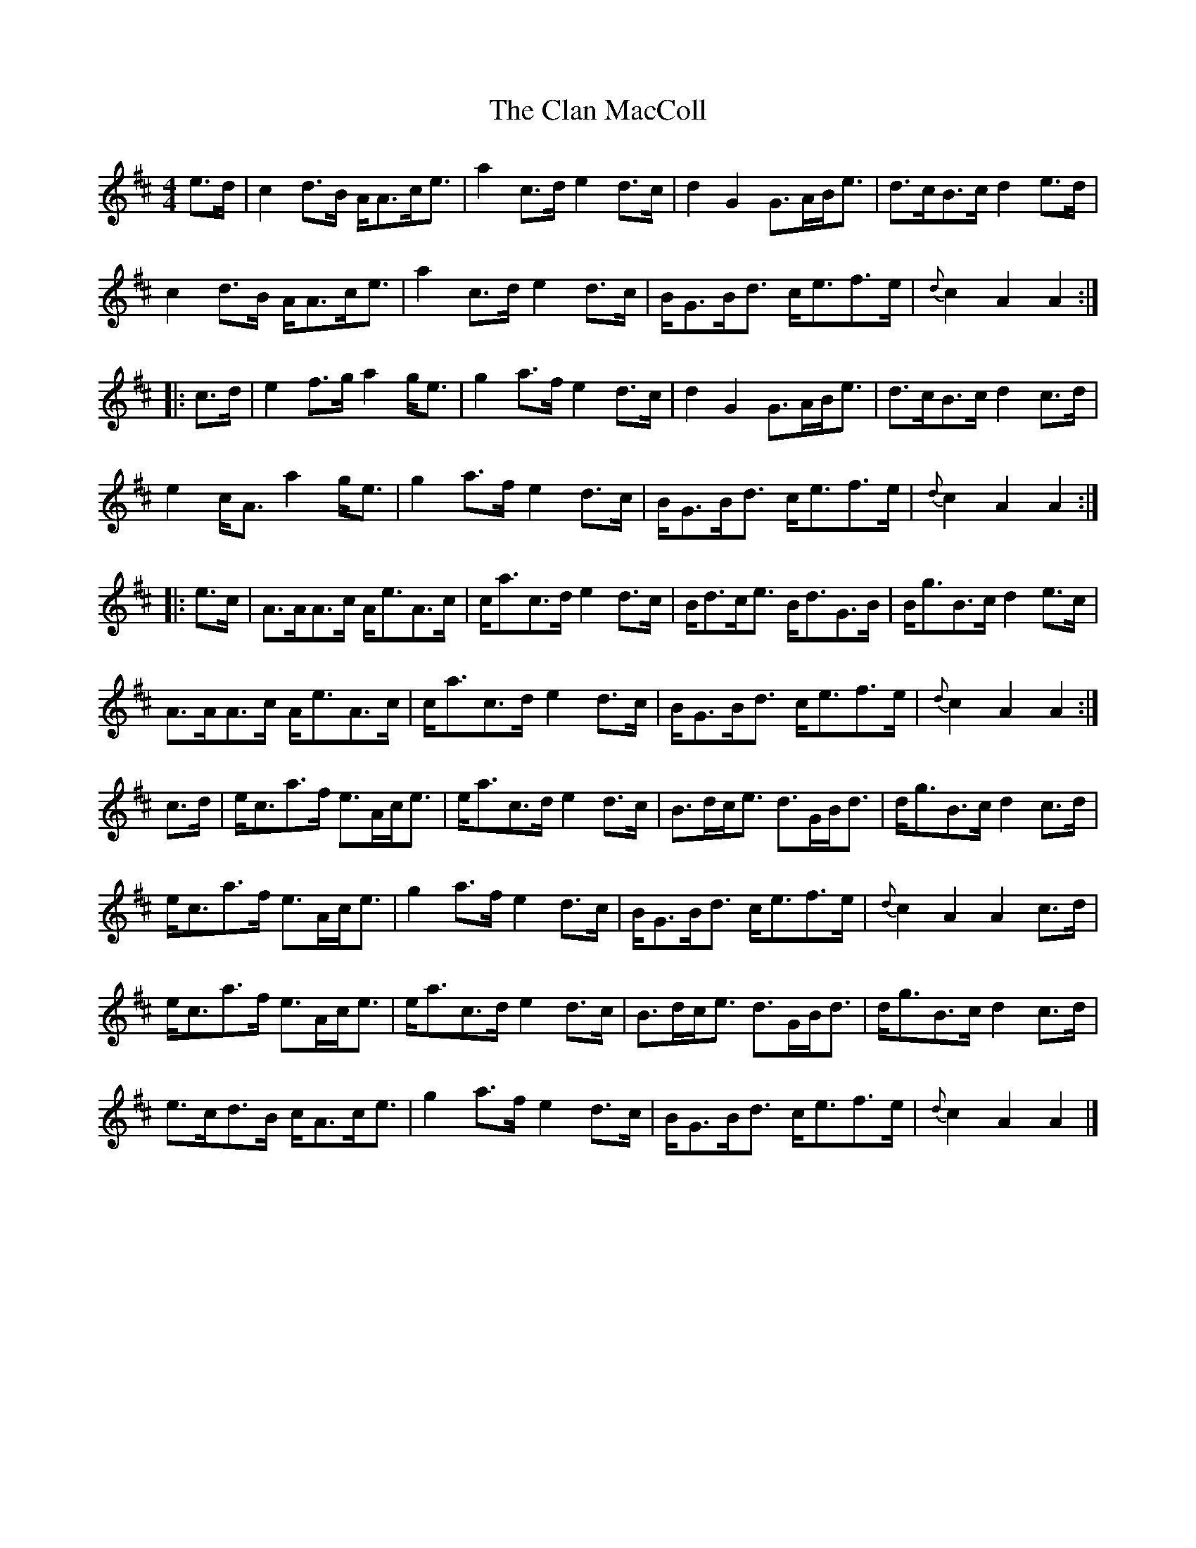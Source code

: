 X: 1
T: Clan MacColl, The
Z: Weejie
S: https://thesession.org/tunes/13529#setting23923
R: strathspey
M: 4/4
L: 1/8
K: Amix
e>d|c2d>B A<Ac<e|a2c>d e2d>c|d2G2 G>AB<e|d>cB>c d2e>d|
c2d>B A<Ac<e|a2c>d e2d>c|B<GB<d c<ef>e|{d}c2A2 A2:|
|:c>d|e2f>g a2g<e|g2a>f e2d>c|d2G2 G>AB<e|d>cB>c d2c>d|
e2c<A a2g<e|g2a>f e2d>c|B<GB<d c<ef>e|{d}c2A2 A2:|
|:e>c|A>AA>c A<eA>c|c<ac>d e2d>c|B<dc<e B<dG>B|B<gB>c d2e>c|
A>AA>c A<eA>c|c<ac>d e2d>c|B<GB<d c<ef>e|{d}c2A2 A2:|
c>d|e<ca>f e>Ac<e|e<ac>d e2d>c|B>dc<e d>GB<d|d<gB>c d2c>d|
e<ca>f e>Ac<e|g2a>f e2d>c|B<GB<d c<ef>e|{d}c2A2 A2c>d|
e<ca>f e>Ac<e|e<ac>d e2d>c|B>dc<e d>GB<d|d<gB>c d2c>d|
e>cd>B c<Ac<e|g2a>f e2d>c|B<GB<d c<ef>e|{d}c2A2 A2|]
